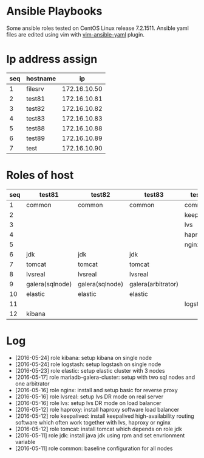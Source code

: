 * Ansible Playbooks

Some ansible roles tested on CentOS Linux release 7.2.1511. Ansible yaml files are edited using vim with [[https://github.com/chase/vim-ansible-yaml][vim-ansible-yaml]] plugin.

* Ip address assign
|-----+----------+--------------|
| seq | hostname |           ip |
|-----+----------+--------------|
|   1 | filesrv  | 172.16.10.50 |
|   2 | test81   | 172.16.10.81 |
|   3 | test82   | 172.16.10.82 |
|   4 | test83   | 172.16.10.83 |
|   5 | test88   | 172.16.10.88 |
|   6 | test89   | 172.16.10.89 |
|   7 | test     | 172.16.10.90 |

* Roles of host
|-----+-----------------+-----------------+--------------------+------------+------------|
| seq | test81          | test82          | test83             | test88     | test89     |
|-----+-----------------+-----------------+--------------------+------------+------------|
|   1 | common          | common          | common             | common     | common     |
|   2 |                 |                 |                    | keepalived | keepalived |
|   3 |                 |                 |                    | lvs        | lvs        |
|   4 |                 |                 |                    | haproxy    | haproxy    |
|   5 |                 |                 |                    | nginx      | nginx      |
|   6 | jdk             | jdk             | jdk                |            |            |
|   7 | tomcat          | tomcat          | tomcat             |            |            |
|   8 | lvsreal         | lvsreal         | lvsreal            |            |            |
|   9 | galera(sqlnode) | galera(sqlnode) | galera(arbitrator) |            |            |
|  10 | elastic         | elastic         | elastic            |            |            |
|  11 |                 |                 |                    | logstash   |            |
|  12 | kibana          |                 |                    |            |            |

* Log

- [2016-05-24] role kibana: setup kibana on single node
- [2016-05-24] role logstash: setup logstash on single node
- [2016-05-23] role elastic: setup elastic cluster with 3 nodes
- [2016-05-17] role mariadb-galera-cluster: setup with two sql nodes and one arbitrator
- [2016-05-16] role nginx: install and setup basic for reverse proxy
- [2016-05-16] role lvsreal: setup lvs DR mode on real server
- [2016-05-16] role lvs: setup lvs DR mode on load balancer
- [2016-05-12] role haproxy: install haproxy software load balancer
- [2016-05-12] role keepalived: install keepalived high-availability routing software which often work together with lvs, haproxy or nginx
- [2016-05-12] role tomcat: install tomcat which depends on role jdk
- [2016-05-11] role jdk: install java jdk using rpm and set envrionment variable
- [2016-05-11] role common: baseline configuration for all nodes

